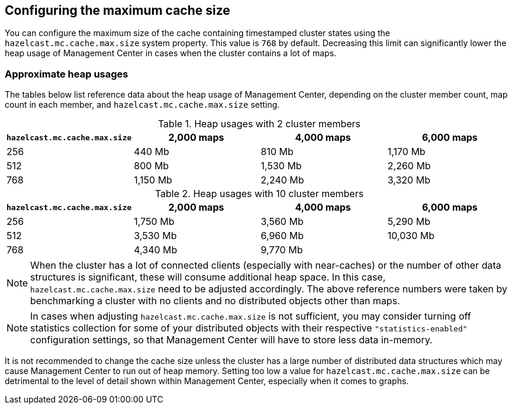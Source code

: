 [[cache_size]]
== Configuring the maximum cache size

You can configure the maximum size of the cache containing timestamped cluster states using the
`hazelcast.mc.cache.max.size` system property. This value is `768` by default. Decreasing this limit can
significantly lower the heap usage of Management Center in cases when the cluster contains a lot of maps.

=== Approximate heap usages

The tables below list reference data about the heap usage of Management Center, depending on the cluster member
count, map count in each member, and `hazelcast.mc.cache.max.size` setting.

.Heap usages with 2 cluster members
|===
| `hazelcast.mc.cache.max.size` | 2,000 maps | 4,000 maps | 6,000 maps

| 256
| 440 Mb
| 810 Mb
| 1,170 Mb

| 512
| 800 Mb
| 1,530 Mb
| 2,260 Mb

| 768
| 1,150 Mb
| 2,240 Mb
| 3,320 Mb
|===


.Heap usages with 10 cluster members
|===
| `hazelcast.mc.cache.max.size` | 2,000 maps | 4,000 maps | 6,000 maps

| 256
| 1,750 Mb
| 3,560 Mb
| 5,290 Mb

| 512
| 3,530 Mb
| 6,960 Mb
| 10,030 Mb

| 768
| 4,340 Mb
| 9,770 Mb
|
|===

NOTE: When the cluster has a lot of connected clients (especially with near-caches) or the number of other data structures is significant, these will consume additional heap space. In this case, `hazelcast.mc.cache.max.size` need to be adjusted accordingly. The above reference numbers were taken by benchmarking a cluster with no clients and no distributed objects other than maps.

NOTE: In cases when adjusting `hazelcast.mc.cache.max.size` is not sufficient, you may consider turning off statistics collection for some of your distributed objects with their respective `"statistics-enabled"` configuration settings, so that Management Center will have to store less data in-memory.

It is not recommended to change the cache size unless the cluster has a large number of distributed data structures which may cause Management Center to run out of heap memory.
Setting too low a value for `hazelcast.mc.cache.max.size` can be detrimental to the level of detail shown within Management Center, especially when it comes to graphs.
